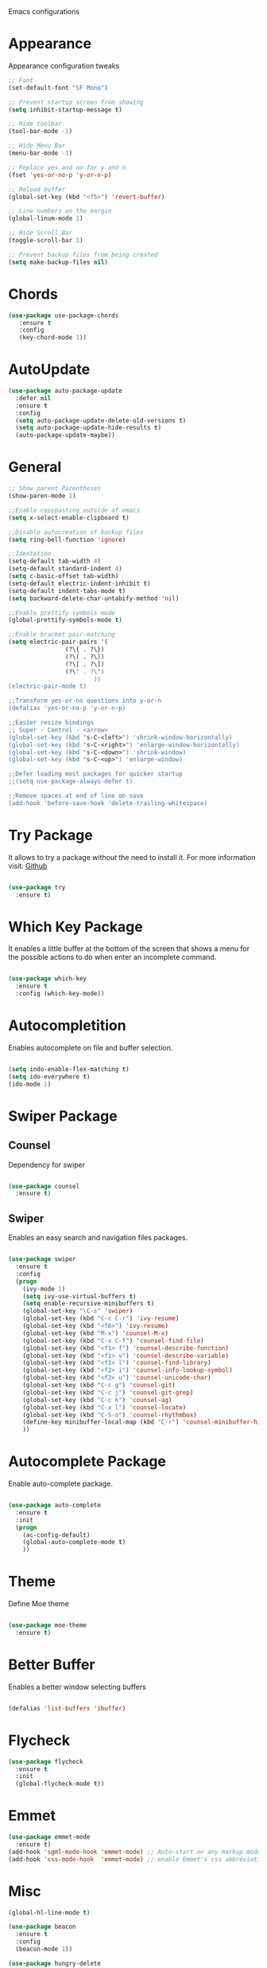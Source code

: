 #+STARTIP: overview
Emacs configurations

* Appearance
  Appearance configuration tweaks
  #+BEGIN_SRC emacs-lisp
    ;; Font
    (set-default-font "SF Mono")

    ;; Prevent startup screen from showing
    (setq inhibit-startup-message t)

    ;; Hide toolbar
    (tool-bar-mode -1)

    ;; Hide Menu Bar
    (menu-bar-mode -1)

    ;; Replace yes and no for y and n
    (fset 'yes-or-no-p 'y-or-n-p)

    ;; Reload buffer
    (global-set-key (kbd "<f5>") 'revert-buffer)

    ;; Line numbers on the margin
    (global-linum-mode 1)

    ;; Hide Scroll Bar
    (toggle-scroll-bar 1)

    ;; Prevent backup files from being created
    (setq make-backup-files nil)

  #+END_SRC

* Chords
#+BEGIN_SRC emacs-lisp
   (use-package use-package-chords
	  :ensure t
	  :config
	  (key-chord-mode 1))
#+END_SRC
* AutoUpdate
#+BEGIN_SRC emacs-lisp
  (use-package auto-package-update
    :defer nil
    :ensure t
    :config
    (setq auto-package-update-delete-old-versions t)
    (setq auto-package-update-hide-results t)
    (auto-package-update-maybe))
#+END_SRC
* General
#+BEGIN_SRC emacs-lisp
  ;; Show parent Parentheses
  (show-paren-mode 1)

  ;;Enable copypasting outside of emacs
  (setq x-select-enable-clipboard t)

  ;;Disable autocreation of backup files
  (setq ring-bell-function 'ignore)

  ;;Identation
  (setq-default tab-width 4)
  (setq-default standard-indent 4)
  (setq c-basic-offset tab-width)
  (setq-default electric-indent-inhibit t)
  (setq-default indent-tabs-mode t)
  (setq backward-delete-char-untabify-method 'nil)

  ;;Enable prettify symbols mode
  (global-prettify-symbols-mode t)

  ;;Enable bracket pair-matching
  (setq electric-pair-pairs '(
				  (?\{ . ?\})
				  (?\( . ?\))
				  (?\[ . ?\])
				  (?\" . ?\")
						  ))
  (electric-pair-mode t)

  ;;Transform yes-or-no questions into y-or-n
  (defalias 'yes-or-no-p 'y-or-n-p)

  ;;Easier resize bindings
  ;; Super - Control - <arrow>
  (global-set-key (kbd "s-C-<left>") 'shrink-window-horizontally)
  (global-set-key (kbd "s-C-<right>") 'enlarge-window-horizontally)
  (global-set-key (kbd "s-C-<down>") 'shrink-window)
  (global-set-key (kbd "s-C-<up>") 'enlarge-window)

  ;;Defer loading most packages for quicker startup
  ;;(setq use-package-always-defer t)

  ;;Remove spaces at end of line on save
  (add-hook 'before-save-hook 'delete-trailing-whitespace)
#+END_SRC
* Try Package
  It allows to try a package without the need to install it. For more
  information visit: [[https://github.com/larstvei/Try/tree/271b0a362cadf44d0694628b9e213f54516ef913][Github]]
 #+BEGIN_SRC emacs-lisp

(use-package try
  :ensure t)

 #+END_SRC

* Which Key Package
  It enables a little buffer at the bottom of the screen that shows a
  menu for the possible actions to do when enter an incomplete
  command.

#+BEGIN_SRC emacs-lisp

(use-package which-key
  :ensure t
  :config (which-key-mode))

#+END_SRC

* Autocompletition
  Enables autocomplete on file and buffer selection.
#+BEGIN_SRC emacs-lisp

(setq indo-enable-flex-matching t)
(setq ido-everywhere t)
(ido-mode 1)

#+END_SRC

* Swiper Package
** Counsel
   Dependency for swiper
   #+BEGIN_SRC emacs-lisp

(use-package counsel
  :ensure t)

   #+END_SRC
** Swiper
   Enables an easy search and navigation files packages.
   #+BEGIN_SRC emacs-lisp

(use-package swiper
  :ensure t
  :config
  (progn
    (ivy-mode 1)
    (setq ivy-use-virtual-buffers t)
    (setq enable-recursive-minibuffers t)
    (global-set-key "\C-s" 'swiper)
    (global-set-key (kbd "C-c C-r") 'ivy-resume)
    (global-set-key (kbd "<f6>") 'ivy-resume)
    (global-set-key (kbd "M-x") 'counsel-M-x)
    (global-set-key (kbd "C-x C-f") 'counsel-find-file)
    (global-set-key (kbd "<f1> f") 'counsel-describe-function)
    (global-set-key (kbd "<f1> v") 'counsel-describe-variable)
    (global-set-key (kbd "<f1> l") 'counsel-find-library)
    (global-set-key (kbd "<f2> i") 'counsel-info-lookup-symbol)
    (global-set-key (kbd "<f2> u") 'counsel-unicode-char)
    (global-set-key (kbd "C-c g") 'counsel-git)
    (global-set-key (kbd "C-c j") 'counsel-git-grep)
    (global-set-key (kbd "C-c k") 'counsel-ag)
    (global-set-key (kbd "C-x l") 'counsel-locate)
    (global-set-key (kbd "C-S-o") 'counsel-rhythmbox)
    (define-key minibuffer-local-map (kbd "C-r") 'counsel-minibuffer-history)
    ))

   #+END_SRC

* Autocomplete Package
  Enable auto-complete package.
  #+BEGIN_SRC emacs-lisp

(use-package auto-complete
  :ensure t
  :init
  (progn
    (ac-config-default)
    (global-auto-complete-mode t)
    ))

  #+END_SRC
* Theme
  Define Moe theme
  #+BEGIN_SRC emacs-lisp

(use-package moe-theme
  :ensure t)

  #+END_SRC
* Better Buffer
  Enables a better window selecting buffers
  #+BEGIN_SRC emacs-lisp

(defalias 'list-buffers 'ibuffer)

  #+END_SRC

* Flycheck
#+BEGIN_SRC emacs-lisp
  (use-package flycheck
    :ensure t
    :init
    (global-flycheck-mode t))
#+END_SRC
* Emmet
#+BEGIN_SRC emacs-lisp
  (use-package emmet-mode
    :ensure t)
  (add-hook 'sgml-mode-hook 'emmet-mode) ;; Auto-start on any markup modes
  (add-hook 'css-mode-hook  'emmet-mode) ;; enable Emmet's css abbreviation.
#+END_SRC
* Misc
  #+BEGIN_SRC emacs-lisp
    (global-hl-line-mode t)

    (use-package beacon
      :ensure t
      :config
      (beacon-mode 1))

    (use-package hungry-delete
      :ensure t
      :config
      (global-hungry-delete-mode))

    (use-package iedit
      :ensure t)
  #+END_SRC
* Projectile
  #+BEGIN_SRC emacs-lisp
    (use-package projectile
      :ensure t
      :config
      (projectile-global-mode))
 (setq projectile-completion-system 'ivy)
  #+END_SRC
* PDF tools
  #+BEGIN_SRC emacs-lisp
    (use-package pdf-tools
      :ensure t
      :config)
    (use-package org-pdfview
      :ensure t)

  #+END_SRC
* Origami
  #+BEGIN_SRC emacs-lisp
    (use-package origami
      :ensure t
      :config
      (progn
	(global-origami-mode)
	(global-set-key (kbd "C-c C-t") 'origami-toggle-node)
       ))
  #+END_SRC
* Smart Tab

  #+BEGIN_SRC emacs-lisp
    (use-package smart-tabs-mode
      :ensure t)
  #+END_SRC
* Web Mode
#+BEGIN_SRC emacs-lisp
  (use-package web-mode
    :ensure t
    )

  (add-to-list 'auto-mode-alist '("\\.phtml\\'" . web-mode))
  (add-to-list 'auto-mode-alist '("\\.tpl\\.php\\'" . web-mode))
  (add-to-list 'auto-mode-alist '("\\.[agj]sp\\'" . web-mode))
  (add-to-list 'auto-mode-alist '("\\.as[cp]x\\'" . web-mode))
  (add-to-list 'auto-mode-alist '("\\.erb\\'" . web-mode))
  (add-to-list 'auto-mode-alist '("\\.mustache\\'" . web-mode))
  (add-to-list 'auto-mode-alist '("\\.djhtml\\'" . web-mode))
  (add-to-list 'auto-mode-alist '("\\.html?\\'" . web-mode))
  (add-to-list 'auto-mode-alist '("\\.css?\\'" . web-mode))
  (add-to-list 'auto-mode-alist '("\\.js?\\'" . web-mode))
  (add-to-list 'auto-mode-alist '("\\.xml?\\'" . web-mode))
  (add-to-list 'auto-mode-alist '("\\.php?\\'" . web-mode))

  (add-hook 'web-mode-hook  'emmet-mode)
#+END_SRC
* Projectile
#+BEGIN_SRC emacs-lisp
  (use-package projectile
    :ensure t
    :config
    (projectile-mode)
    (setq projectile-completion-system 'ivy))

  (use-package counsel-projectile
    :ensure t
    :config
    (counsel-projectile-mode))

  (setq projectile-keymap-prefix (kbd "C-c p"))
#+END_SRC
* JDEE
#+BEGIN_SRC emacs-lisp
  (use-package jdee
    :ensure t
    )
#+END_SRC
* Switch-window
#+BEGIN_SRC emacs-lisp
  (use-package switch-window
    :ensure t
    :config
    (setq switch-window-input-style 'minibuffer)
    (setq switch-window-increase 4)
    (setq switch-window-threshold 2)
    (setq switch-window-shorcut-style 'qwerty)
    (setq switch-window-qwerty-shortcuts
          '("a" "s" "d" "f" "j" "k" "l"))
    :bind
    ([remap other-window] . switch-window))
#+END_SRC
* Async
#+BEGIN_SRC emacs-lisp
  (use-package async
    :ensure t
    :init
    (dired-async-mode 1))
#+END_SRC
* Company
#+BEGIN_SRC emacs-lisp
  (use-package company
    :ensure t
    :diminish
    :config
    (add-hook 'after-init-hook 'global-company-mode))
(setq company-idle-delay t)
#+END_SRC
* C & C++
** Irony
#+BEGIN_SRC emacs-lisp
(use-package irony
    :ensure t
    :hook (c-mode . irony-mode))
(use-package company-irony
    :ensure t
    :config
    (add-to-list 'company-backends 'company-irony))
#+END_SRC
* Org Mode
#+BEGIN_SRC emacs-lisp
  (use-package org
	:config
	(add-hook 'org-mode-hook 'org-indent-mode)
	(add-hook 'org-mode-hook
			  '(lambda ()
				 (visual-line-mode 1))))

  (use-package org-indent
	:diminish org-indent-mode)

  (use-package htmlize
	:ensure t)
#+END_SRC

* Powerline
#+BEGIN_SRC emacs-lisp
  (use-package spaceline
    :ensure t)
  (use-package powerline
      :ensure t
      :init
      (spaceline-spacemacs-theme)
      :hook
      ('after-init-hook) . 'powerline-reset)
#+END_SRC
* yasnippet
#+BEGIN_SRC emacs-lisp
(use-package yasnippet
      :ensure t
      :diminish yas-minor-mode
      :config
      (add-to-list 'yas-snippet-dirs "~/.emacs.d/yasnippet-snippets")
      (add-to-list 'yas-snippet-dirs "~/.emacs.d/snippets")
      (yas-global-mode)
      (global-set-key (kbd "M-/") 'company-yasnippet))
#+END_SRC
* Crux
#+BEGIN_SRC emacs-lisp
   (use-package crux
	  :ensure t
	  :bind (("C-a" . crux-move-beginning-of-line)))
#+END_SRC
* Avy
#+BEGIN_SRC emacs-lisp
   (use-package avy
	  :ensure t
	  :chords (("jj" . avy-goto-char-2)
			   ("jl" . avy-goto-line)))
#+END_SRC
* Rainbow Delimiters
#+BEGIN_SRC emacs-lisp
 (use-package rainbow-delimiters
    :ensure t
    :config
    (add-hook 'prog-mode-hook 'rainbow-delimiters-mode))
#+END_SRC
* Aggressive Indent
#+BEGIN_SRC emacs-lisp
(use-package aggressive-indent
      :ensure t)
#+END_SRC
* Dump jump
#+BEGIN_SRC emacs-lisp
(use-package dumb-jump
    :ensure t
    :diminish dumb-jump-mode
    :bind (("C-M-g" . dumb-jump-go)
           ("C-M-p" . dumb-jump-back)
           ("C-M-q" . dumb-jump-quick-look)))
#+END_SRC
* Python
#+BEGIN_SRC emacs-lisp
(use-package anaconda-mode
    :ensure t
    :config
    (add-hook 'python-mode-hook 'anaconda-mode)
    (add-hook 'python-mode-hook 'anaconda-eldoc-mode))
#+END_SRC
